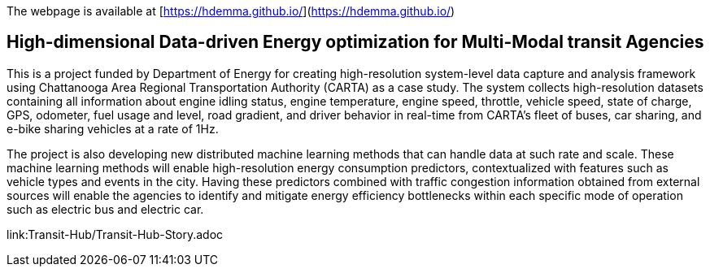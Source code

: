 The webpage is available at [https://hdemma.github.io/](https://hdemma.github.io/)

## High-dimensional Data-driven Energy optimization for Multi-Modal transit Agencies

This is a project funded by Department of Energy for creating high-resolution system-level data capture and analysis framework using Chattanooga Area Regional Transportation Authority (CARTA) as a case study. The system collects high-resolution datasets containing all information about engine idling status, engine temperature, engine speed, throttle, vehicle speed, state of charge, GPS, odometer, fuel usage and level, road gradient, and driver behavior in real-time from CARTA’s fleet of buses, car sharing, and e-bike sharing vehicles at a rate of 1Hz. 

The project is also developing new distributed machine learning methods that can handle data at such rate and scale. These machine learning methods will enable  high-resolution energy consumption predictors, contextualized with features such as vehicle types and events in the city. Having these predictors combined with traffic congestion information obtained from external sources will enable the agencies to identify and mitigate energy efficiency bottlenecks within each specific mode of operation such as electric bus and electric car.

link:Transit-Hub/Transit-Hub-Story.adoc